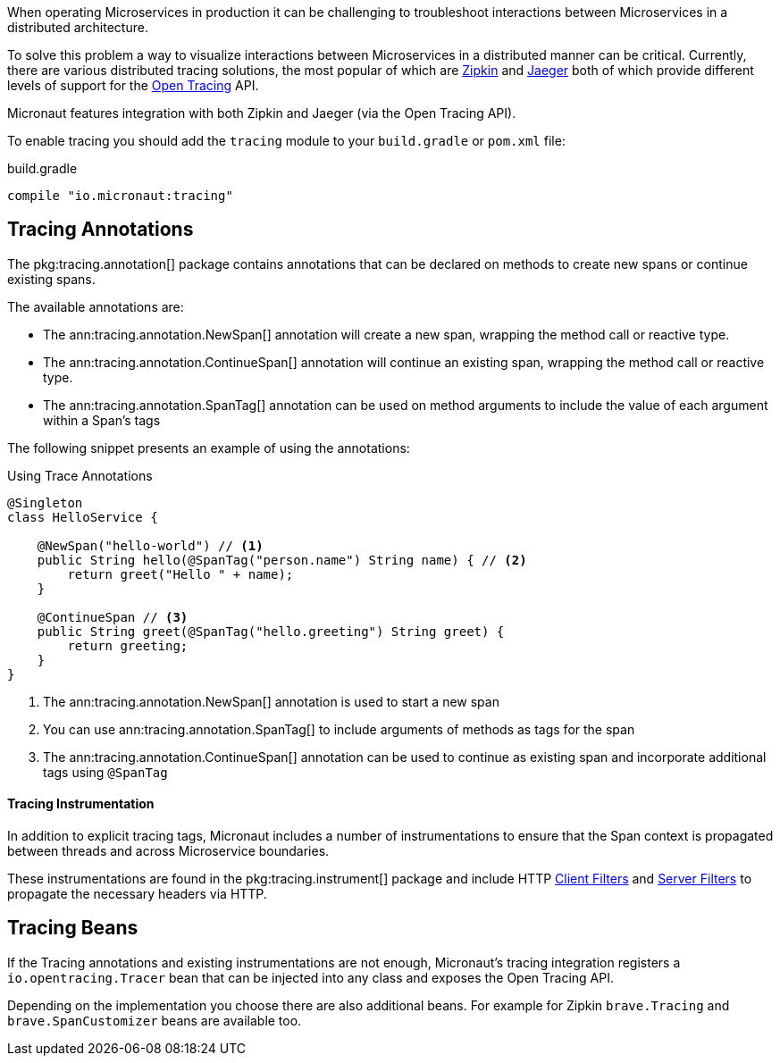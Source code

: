 When operating Microservices in production it can be challenging to troubleshoot interactions between Microservices in a distributed architecture.

To solve this problem a way to visualize interactions between Microservices in a distributed manner can be critical. Currently, there are various distributed tracing solutions, the most popular of which are https://zipkin.io[Zipkin] and https://www.jaegertracing.io/[Jaeger] both of which provide different levels of support for the http://opentracing.io[Open Tracing] API.

Micronaut features integration with both Zipkin and Jaeger (via the Open Tracing API).


To enable tracing you should add the `tracing` module to your `build.gradle` or `pom.xml` file:

.build.gradle
[source,groovy]
----
compile "io.micronaut:tracing"
----

== Tracing Annotations

The pkg:tracing.annotation[] package contains annotations that can be declared on methods to create new spans or continue existing spans.

The available annotations are:

* The ann:tracing.annotation.NewSpan[] annotation will create a new span, wrapping the method call or reactive type.
* The ann:tracing.annotation.ContinueSpan[] annotation will continue an existing span, wrapping the method call or reactive type.
* The ann:tracing.annotation.SpanTag[] annotation can be used on method arguments to include the value of each argument within a Span's tags

The following snippet presents an example of using the annotations:

.Using Trace Annotations
[source,java]
----
@Singleton
class HelloService {

    @NewSpan("hello-world") // <1>
    public String hello(@SpanTag("person.name") String name) { // <2>
        return greet("Hello " + name);
    }

    @ContinueSpan // <3>
    public String greet(@SpanTag("hello.greeting") String greet) {
        return greeting;
    }
}
----


<1> The ann:tracing.annotation.NewSpan[] annotation is used to start a new span
<2> You can use ann:tracing.annotation.SpanTag[] to include arguments of methods as tags for the span
<3> The ann:tracing.annotation.ContinueSpan[] annotation can be used to continue as existing span and incorporate additional tags using `@SpanTag`

==== Tracing Instrumentation

In addition to explicit tracing tags, Micronaut includes a number of instrumentations to ensure that the Span context is propagated between threads and across Microservice boundaries.

These instrumentations are found in the pkg:tracing.instrument[] package and include HTTP <<clientFilter, Client Filters>> and <<filters, Server Filters>> to propagate the necessary headers via HTTP.

== Tracing Beans

If the Tracing annotations and existing instrumentations are not enough, Micronaut's tracing integration registers a `io.opentracing.Tracer` bean that can be injected into any class and exposes the Open Tracing API.

Depending on the implementation you choose there are also additional beans. For example for Zipkin `brave.Tracing` and `brave.SpanCustomizer` beans are available too.
